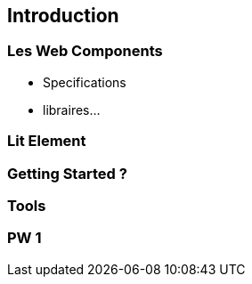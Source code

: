 == Introduction

=== Les Web Components

* Specifications
* libraires...

=== Lit Element

=== Getting Started ?

=== Tools

=== PW 1
